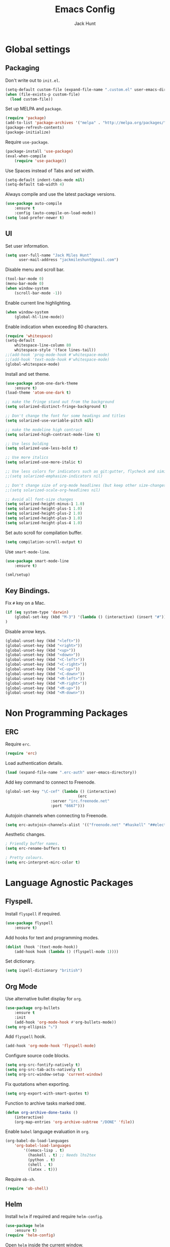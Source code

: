 #+TITLE: Emacs Config
#+AUTHOR: Jack Hunt
#+EMAIL: jackmileshunt@gmail.com

* Global settings
** Packaging
Don't write out to =init.el=.
#+BEGIN_SRC emacs-lisp
(setq-default custom-file (expand-file-name ".custom.el" user-emacs-directory))
(when (file-exists-p custom-file)
  (load custom-file))
#+END_SRC

Set up MELPA and =package=.
#+BEGIN_SRC emacs-lisp
(require 'package)
(add-to-list 'package-archives '("melpa" . "http://melpa.org/packages/"))
(package-refresh-contents)
(package-initialize)
#+END_SRC

Require =use-package=.
#+BEGIN_SRC emacs-lisp
(package-install 'use-package)
(eval-when-compile
    (require 'use-package))
#+END_SRC

Use Spaces instead of Tabs and set width.
#+BEGIN_SRC emacs-lisp
(setq-default indent-tabs-mode nil)
(setq-default tab-width 4)
#+END_SRC

Always compile and use the latest package versions.
#+BEGIN_SRC emacs-lisp
(use-package auto-compile
    :ensure t
    :config (auto-compile-on-load-mode))
(setq load-prefer-newer t)
#+END_SRC

** UI
Set user information.
#+BEGIN_SRC emacs-lisp
(setq user-full-name "Jack Miles Hunt"
      user-mail-address "jackmileshunt@gmail.com")
#+END_SRC

Disable menu and scroll bar.
#+BEGIN_SRC emacs-lisp
  (tool-bar-mode 0)
  (menu-bar-mode 0)
  (when window-system
      (scroll-bar-mode -1))
#+END_SRC

Enable current line highlighting.
#+BEGIN_SRC emacs-lisp
(when window-system
    (global-hl-line-mode))
#+END_SRC

Enable indication when exceeding 80 characters.
#+BEGIN_SRC emacs-lisp
(require 'whitespace)
(setq-default
    whitespace-line-column 80
    whitespace-style '(face lines-tail))
;;(add-hook 'prog-mode-hook #'whitespace-mode)
;;(add-hook 'text-mode-hook #'whitespace-mode)
(global-whitespace-mode)
#+END_SRC

Install and set theme.
#+BEGIN_SRC emacs-lisp
(use-package atom-one-dark-theme
    :ensure t)
(load-theme 'atom-one-dark t)

;; make the fringe stand out from the background
(setq solarized-distinct-fringe-background t)

;; Don't change the font for some headings and titles
(setq solarized-use-variable-pitch nil)

;; make the modeline high contrast
(setq solarized-high-contrast-mode-line t)

;; Use less bolding
(setq solarized-use-less-bold t)

;; Use more italics
(setq solarized-use-more-italic t)

;; Use less colors for indicators such as git:gutter, flycheck and similar
;;(setq solarized-emphasize-indicators nil)

;; Don't change size of org-mode headlines (but keep other size-changes)
;;(setq solarized-scale-org-headlines nil)

;; Avoid all font-size changes
(setq solarized-height-minus-1 1.0)
(setq solarized-height-plus-1 1.0)
(setq solarized-height-plus-2 1.0)
(setq solarized-height-plus-3 1.0)
(setq solarized-height-plus-4 1.0)
#+END_SRC

Set auto scroll for compilation buffer.
#+BEGIN_SRC emacs-lisp
  (setq compilation-scroll-output t)
#+END_SRC

Use =smart-mode-line=.
#+BEGIN_SRC emacs-lisp
(use-package smart-mode-line
    :ensure t)
    
(sml/setup)
#+END_SRC

** Key Bindings.
Fix =#= key on a Mac.
#+BEGIN_SRC emacs-lisp
(if (eq system-type 'darwin)
    (global-set-key (kbd "M-3") '(lambda () (interactive) (insert "#")))
)
#+END_SRC

Disable arrow keys.
#+BEGIN_SRC emacs-lisp
(global-unset-key (kbd "<left>"))
(global-unset-key (kbd "<right>"))
(global-unset-key (kbd "<up>"))
(global-unset-key (kbd "<down>"))
(global-unset-key (kbd "<C-left>"))
(global-unset-key (kbd "<C-right>"))
(global-unset-key (kbd "<C-up>"))
(global-unset-key (kbd "<C-down>"))
(global-unset-key (kbd "<M-left>"))
(global-unset-key (kbd "<M-right>"))
(global-unset-key (kbd "<M-up>"))
(global-unset-key (kbd "<M-down>"))
#+END_SRC

* Non Programming Packages
** ERC
Require =erc=.
#+BEGIN_SRC emacs-lisp
(require 'erc)
#+END_SRC

Load authentication details.
#+BEGIN_SRC emacs-lisp
(load (expand-file-name ".erc-auth" user-emacs-directory))
#+END_SRC

Add key command to connect to Freenode.
#+BEGIN_SRC emacs-lisp
(global-set-key "\C-cef" (lambda () (interactive)
                                (erc 
				    :server "irc.freenode.net" 
				    :port "6667")))
#+END_SRC

Autojoin channels when connecting to Freenode.
#+BEGIN_SRC emacs-lisp
(setq erc-autojoin-channels-alist '(("freenode.net" "#haskell" "##electronics")))
#+END_SRC

Aesthetic changes.
#+BEGIN_SRC emacs-lisp
; Friendly buffer names.
(setq erc-rename-buffers t)

; Pretty colours.
(setq erc-interpret-mirc-color t)
#+END_SRC

* Language Agnostic Packages
** Flyspell.
Install =flyspell= if required.
#+BEGIN_SRC emacs-lisp
(use-package flyspell
    :ensure t)
#+END_SRC

Add hooks for text and programming modes.
#+BEGIN_SRC emacs-lisp
(dolist (hook '(text-mode-hook))
    (add-hook hook (lambda () (flyspell-mode 1))))
#+END_SRC

Set dictionary.
#+BEGIN_SRC emacs-lisp
(setq ispell-dictionary "british")
#+END_SRC

** Org Mode
Use alternative bullet display for =org=.
#+BEGIN_SRC emacs-lisp
(use-package org-bullets
    :ensure t
    :init
    (add-hook 'org-mode-hook #'org-bullets-mode))
(setq org-ellipsis "⤵")
#+END_SRC

Add =flyspell= hook.
#+BEGIN_SRC emacs-lisp
(add-hook 'org-mode-hook 'flyspell-mode)
#+END_SRC

Configure source code blocks.
#+BEGIN_SRC emacs-lisp
(setq org-src-fontify-natively t)
(setq org-src-tab-acts-natively t)
(setq org-src-window-setup 'current-window)
#+END_SRC

Fix quotations when exporting.
#+BEGIN_SRC emacs-lisp
(setq org-export-with-smart-quotes t)
#+END_SRC

Function to archive tasks marked =DONE=.
#+BEGIN_SRC emacs-lisp
(defun org-archive-done-tasks ()
    (interactive)
    (org-map-entries 'org-archive-subtree "/DONE" 'file))
#+END_SRC

Enable =babel= language evaluation in =org=.
#+BEGIN_SRC emacs-lisp
(org-babel-do-load-languages
    'org-babel-load-languages
        '((emacs-lisp . t)
          (haskell . t) ;; Needs lhs2tex
          (python . t)
          (shell . t)
          (latex . t)))
#+END_SRC

Require =ob-sh=.
#+BEGIN_SRC emacs-lisp
(require 'ob-shell)
#+END_SRC

** Helm
Install =helm= if required and require =helm-config=.
#+BEGIN_SRC emacs-lisp
(use-package helm
    :ensure t)
(require 'helm-config)
#+END_SRC

Open =helm= inside the current window.
#+BEGIN_SRC emacs-lisp
(setq helm-split-window-in-side-p t)
#+END_SRC

Set =helm= key bindings.
#+BEGIN_SRC emacs-lisp
(global-set-key (kbd "M-x") #'helm-M-x)
(global-set-key (kbd "C-x r b") #'helm-filtered-bookmarks)
(global-set-key (kbd "C-x C-f") #'helm-find-files)
#+END_SRC

Enable =helm-mode=.
#+BEGIN_SRC emacs-lisp
(helm-mode 1)
#+END_SRC

** CEDET (Collection of Emacs Development Environment Tools)
Require =CEDET=.
#+BEGIN_SRC emacs-lisp
(require 'cedet-global)
#+END_SRC

Enable =CEDET= semantic mode.
#+BEGIN_SRC emacs-lisp
(require 'semantic)

(global-semanticdb-minor-mode 1)
(global-semantic-idle-scheduler-mode 1)

(semantic-mode 1)
#+END_SRC

Enable EDE globally.
#+BEGIN_SRC emacs-lisp
(global-ede-mode 1)
#+END_SRC

Load C/C++ project configuration files.
#+BEGIN_SRC emacs-lisp
(setq ede-custom-file (expand-file-name "cc-mode-projects.el" user-emacs-directory))
(when (file-exists-p ede-custom-file)
  (load ede-custom-file))
#+END_SRC

Example =cc-mode-projects.el=.
#+BEGIN_SRC
(ede-cpp-root-project "project_name"
		      :file "dir/to/project/project_root/Makefile"
		      :include-path '("user_include1"
				      "user_include2")
		      :system-include-path '("sys_include1"
					     "sys_include2"))
#+END_SRC

** Yasnippet
Install =yasnippet= and =yasnippet-snippets=.
#+BEGIN_SRC emacs-lisp
(use-package yasnippet
    :ensure t)

(use-package yasnippet-snippets
    :ensure t)
#+END_SRC

Enable globally.
#+BEGIN_SRC emacs-lisp
(yas-global-mode 1)
#+END_SRC

** Company Mode
Install =company= if required and enable for all buffers.
#+BEGIN_SRC emacs-lisp
(use-package company
    :ensure t
    :config
        (progn
        (add-hook 'after-init-hook 'global-company-mode)
        (global-set-key (kbd "M-/") 'company-complete-common-or-cycle)
        (setq company-idle-delay 0)))
#+END_SRC

Add =CEDET= semantic and =yasnippet= backends.
#+BEGIN_SRC emacs-lisp
;(add-to-list 'company-backends 'company-semantic)
(add-to-list 'company-backends 'company-yasnippet)
#+END_SRC

Enable =company-mode= for all buffers.
#+BEGIN_SRC emacs-lisp
;(add-hook 'after-init-hook 'global-company-mode)
#+END_SRC

** Flycheck
Install =flycheck= if required and use globally.
#+BEGIN_SRC emacs-lisp
(use-package flycheck
    :ensure t
    :init (global-flycheck-mode))
#+END_SRC

** Magit
Install =magit= if required.
#+BEGIN_SRC emacs-lisp
(use-package magit
    :ensure t)
#+END_SRC

** Diff-hl
Ensure it's used.
#+BEGIN_SRC emacs-lisp
(use-package diff-hl
    :ensure t)
#+END_SRC

Add Magit hooks.
#+BEGIN_SRC emacs-lisp
(add-hook 'magit-pre-refresh-hook 'diff-hl-magit-pre-refresh)
(add-hook 'magit-post-refresh-hook 'diff-hl-magit-post-refresh)
#+END_SRC

Turn on =flyspell= for =magit=.
#+BEGIN_SRC emacs-lisp
(add-hook 'git-commit-mode-hook 'turn-on-flyspell)
#+END_SRC

** Projectile.
Install =projectile= and globally enable.
#+BEGIN_SRC emacs-lisp
(use-package projectile
    :ensure t)

(projectile-global-mode)
#+END_SRC

** Key Quiz
Require and install =key-quiz=.
#+BEGIN_SRC emacs-lisp
(use-package key-quiz
    :ensure t)
#+END_SRC

* LaTeX
Install =auctex= if required.
#+BEGIN_SRC emacs-lisp
(use-package auctex
    :defer t
    :ensure t)
#+END_SRC

Some basic =auctex= settings for automatic parsing.
#+BEGIN_SRC emacs-lisp
(setq TeX-auto-save t)
(setq TeX-parse-self t)
#+END_SRC

Add various =auctex= hooks.
#+BEGIN_SRC emacs-lisp
(add-hook 'LaTeX-mode-hook 'visual-line-mode)
(add-hook 'LaTeX-mode-hook 'flyspell-mode)
(add-hook 'LaTeX-mode-hook 'flycheck-mode)
(add-hook 'LaTeX-mode-hook 'LaTeX-math-mode)
(add-hook 'LaTeX-mode-hook 'turn-on-reftex)
#+END_SRC

Add =reftex= and output settings.
#+BEGIN_SRC emacs-lisp
(setq reftex-plug-into-AUCTeX t)
(setq TeX-PDF-mode t)
#+END_SRC

* Haskell.
Install =haskell-mode= if required.
#+BEGIN_SRC emacs-lisp
(use-package haskell-mode
    :ensure t)
#+END_SRC

Set up Haskell Function documentation and indentation.
#+BEGIN_SRC emacs-lisp
(add-hook 'haskell-mode-hook
            (lambda ()
                (haskell-doc-mode)
                (turn-on-haskell-indent)))
#+END_SRC

Install =company-ghc= if required and add to =company-backends=.
#+BEGIN_SRC emacs-lisp
(use-package company-ghc
    :ensure t)
(add-to-list 'company-backends 'company-ghc)
#+END_SRC

Add =flycheck= hook.
#+BEGIN_SRC emacs-lisp
(add-hook 'haskell-mode-hook 'flycheck-mode)
#+END_SRC

Require =inf-haskell= for =org=.
#+BEGIN_SRC emacs-lisp
(require 'inf-haskell)
#+END_SRC

* Python
Install =elpy= if required and enable.
#+BEGIN_SRC emacs-lisp
(use-package elpy
    :ensure t)
(elpy-enable)
#+END_SRC

Add hook for =flycheck=.
#+BEGIN_SRC emacs-lisp
(add-hook 'elpy-mode-hook 'flycheck-mode)
#+END_SRC

Install =py-autopep8= is required for PEP8 formatting.
#+BEGIN_SRC emacs-lisp
(use-package py-autopep8
    :ensure t)
#+END_SRC

Automatically format PEP8 on save and limit line len.
#+BEGIN_SRC emacs-lisp
(add-hook 'python-mode-hook 'py-autopep8-enable-on-save)
(setq py-autopep8-options '("--max-line-length=80"))
#+END_SRC

Install =company-jedi= for Python autocompletion.
#+BEGIN_SRC emacs-lisp
(use-package company-jedi
    :ensure t)
#+END_SRC

Install =anaconda-mode=.
#+BEGIN_SRC emacs-lisp
(use-package anaconda-mode
    :ensure t)
(add-hook 'python-mode-hook 'anaconda-mode)
#+END_SRC

Install =company-anaconda=.
#+BEGIN_SRC emacs-lisp
(use-package company-anaconda
    :ensure t)
#+END_SRC

Add =company-jedi= hooks and completion.
#+BEGIN_SRC emacs-lisp
(add-to-list 'company-backends 'company-jedi)
(add-hook 'python-mode-hook 'jedi:setup)
(setq jedi:complete-on-dot t)
#+END_SRC

* C/C++
** Flyspell Hooks
Add hooks for =flycheck= C and C++ mode.
#+BEGIN_SRC emacs-lisp
(add-hook 'c-mode-hook 
    (lambda () (setq flycheck-clang-language-standard "C11")))

(add-hook 'c++-mode-hook 
    (lambda () (setq flycheck-clang-language-standard "c++11")))
#+END_SRC

** Irony Mode
Install =irony=.
#+BEGIN_SRC emacs-lisp
(use-package irony
    :ensure t)
#+END_SRC

Install Irony server if not found.
#+BEGIN_SRC emacs-lisp
(unless (irony--find-server-executable) (call-interactively #'irony-install-server))
#+END_SRC

Setup hooks.
#+BEGIN_SRC emacs-lisp
(add-hook 'c++-mode-hook 'irony-mode)
(add-hook 'c-mode-hook 'irony-mode)

(add-hook 'irony-mode-hook 'irony-cdb-autosetup-compile-options)
#+END_SRC

Set databases.
#+BEGIN_SRC emacs-lisp
(setq-default irony-cdb-compilation-databases '(irony-cdb-libclang
                                                irony-cdb-clang-complete))
#+END_SRC

Set =irony= as a =company= backend.
#+BEGIN_SRC emacs-lisp
(use-package company-irony
    :ensure t)

(eval-after-load 'company '(add-to-list 'company-backends 'company-irony))
#+END_SRC

Add =flycheck= hook.
#+BEGIN_SRC emacs-lisp
(use-package flycheck-irony
    :ensure t)

(eval-after-load 'flycheck '(add-hook 'flycheck-mode-hook #'flycheck-irony-setup))
#+END_SRC

Add =eldoc= hook.
#+BEGIN_SRC emacs-lisp
(use-package irony-eldoc
    :ensure t)

(add-hook 'irony-mode-hook #'irony-eldoc)
#+END_SRC

Windows specific setup.
#+BEGIN_SRC emacs-lisp
(when (boundp 'w32-pipe-read-delay)
    (setq w32-pipe-read-delay 0))

;; Set the buffer size to 64K on Windows (from the original 4K)
(when (boundp 'w32-pipe-buffer-size)
    (setq irony-server-w32-pipe-buffer-size (* 64 1024)))
#+END_SRC

** RTags
TODO

* CUDA
Install =cuda-mode= if required.
#+BEGIN_SRC emacs-lisp
(use-package cuda-mode
    :ensure t)
#+END_SRC

Add =flycheck= hook for CUDA.
#+BEGIN_SRC emacs-lisp
(add-hook 'cuda-mode-hook 
    (lambda () (setq flycheck-clang-language-standard "c++11")))
#+END_SRC
